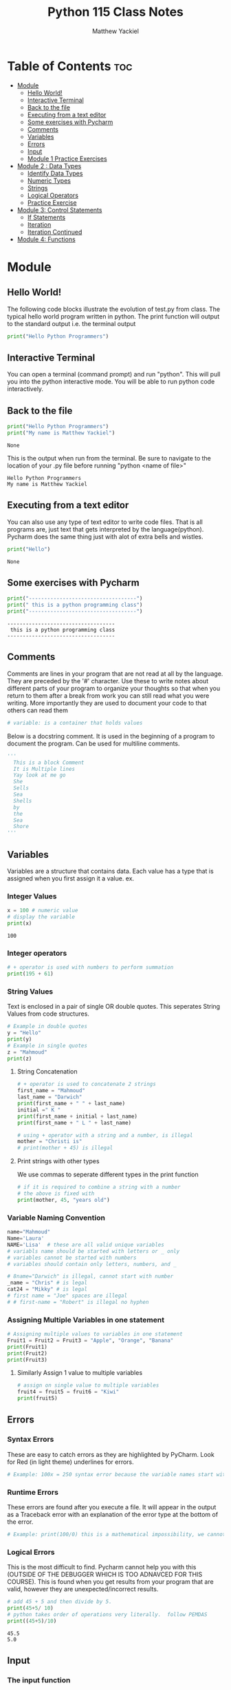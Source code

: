 #+TITLE: Python 115 Class Notes
#+AUTHOR: Matthew Yackiel
#+PROPERTY: header-args mkdirp yes :eval none

* Table of Contents :toc:
- [[#module][Module]]
  - [[#hello-world][Hello World!]]
  - [[#interactive-terminal][Interactive Terminal]]
  - [[#back-to-the-file][Back to the file]]
  - [[#executing-from-a-text-editor][Executing from a text editor]]
  - [[#some-exercises-with-pycharm][Some exercises with Pycharm]]
  - [[#comments][Comments]]
  - [[#variables][Variables]]
  - [[#errors][Errors]]
  - [[#input][Input]]
  - [[#module-1-practice-exercises][Module 1 Practice Exercises]]
- [[#module-2--data-types][Module 2 : Data Types]]
  - [[#identify-data-types][Identify Data Types]]
  - [[#numeric-types][Numeric Types]]
  - [[#strings][Strings]]
  - [[#logical-operators][Logical Operators]]
  - [[#practice-exercise][Practice Exercise]]
- [[#module-3-control-statements][Module 3: Control Statements]]
  - [[#if-statements][If Statements]]
  - [[#iteration][Iteration]]
  - [[#iteration-continued][Iteration Continued]]
- [[#module-4-functions][Module 4: Functions]]

* Module
:PROPERTIES:
:header-args: :tangle ./Module_1/Lectures.py
:END:
** Hello World!
The following code blocks illustrate the evolution of test.py from class.
The typical hello world program written in python.  The print function will output to the standard output i.e. the terminal output

#+begin_src python :results output
  print("Hello Python Programmers")
#+end_src

#+RESULTS:
: Hello Python Programmers

** Interactive Terminal

You can open a terminal (command prompt) and run "python".  This will pull you into the python interactive mode.  You will be able to run python code interactively.

** Back to the file

#+begin_src python
  print("Hello Python Programmers")
  print("My name is Matthew Yackiel")
#+end_src

#+RESULTS[e81c7ceea7f91ae0ed3c42d4fc9933d01ed743f2]:
: None

This is the output when run from the terminal.  Be sure to navigate to the location of your .py file before running "python <name of file>"

#+RESULTS:
: Hello Python Programmers
: My name is Matthew Yackiel

** Executing from a text editor
You can also use any type of text editor to write code files.  That is all programs are, just text that gets interpreted by the language(python).  Pycharm does the same thing just with alot of extra bells and wistles.

#+begin_src python
  print("Hello")
#+end_src

#+RESULTS[e49a9dd31026e9d45573c7c1091fbd2e0bc248f2]:
: None

** Some exercises with Pycharm
#+begin_src python :results output :tangle ./Module_1/Lectures.py
  print("-----------------------------------")
  print(" this is a python programming class")
  print("-----------------------------------")
#+end_src

#+RESULTS[2313e4a2b7126db6e5b875585a15882806903762]:
: -----------------------------------
:  this is a python programming class
: -----------------------------------

** Comments
Comments are lines in your program that are not read at all by the language.  They are preceded by the '#' character.  Use these to write notes about different parts of your program to organize your thoughts so that when you return to them after a break from work you can still read what you were writing.  More importantly they are used to document your code to that others can read them

#+begin_src python :tangle ./Module_1/Lectures.py
# variable: is a container that holds values
#+end_src

#+RESULTS[176eebd4cbe99a8b3d2829f2b8597926781b4084]:

Below is a docstring comment. It is used in the beginning of a program to document the program.  Can be used for multiline comments.


#+begin_src python
  '''
    This is a block Comment
    It is Multiple lines
    Yay look at me go
    She
    Sells
    Sea
    Shells
    by
    the
    Sea
    Shore
  '''
#+end_src

** Variables
:PROPERTIES:
:header-args: :results output :tangle ./Module_1/Lectures.py
:END:
Variables are a structure that contains data.  Each value has a type that is assigned when you first assign it a value.  ex.

*** Integer Values

#+begin_src python 
x = 100 # numeric value
# display the variable
print(x)
#+end_src

#+RESULTS[a774b545e2068a57e00a45b73b03cb75e0fb83c2]:
: 100

*** Integer operators

#+begin_src python
  # + operator is used with numbers to perform summation
  print(195 + 61)
#+end_src

#+RESULTS:
: 256

*** String Values

Text is enclosed in a pair of single OR double quotes.  This seperates String Values from code structures.

#+begin_src python 
# Example in double quotes 
y = "Hello"
print(y)
# Example in single quotes
z = "Mahmoud"
print(z)
#+end_src

#+RESULTS:
: Hello
: Mahmoud

**** String Concatenation
#+begin_src python
  # + operator is used to concatenate 2 strings
  first_name = "Mahmoud"
  last_name = "Darwich"
  print(first_name + " " + last_name)
  initial =" K "
  print(first_name + initial + last_name)
  print(first_name + " L " + last_name)

  # using + operator with a string and a number, is illegal
  mother = "Christi is"
  # print(mother + 45) is illegal
#+end_src

#+RESULTS:
: Mahmoud Darwich
: Mahmoud K Darwich
: Mahmoud L Darwich

**** Print strings with other types
We use commas to seperate different types in the print function

#+begin_src python
  # if it is required to combine a string with a number
  # the above is fixed with
  print(mother, 45, "years old")
#+end_src

#+RESULTS:

*** Variable Naming Convention
#+begin_src python
  name="Mahmoud"
  Name='Laura'
  NAME='Lisa'  # these are all valid unique variables
  # variabls name should be started with letters or _ only
  # variables cannot be started with numbers
  # variables should contain only letters, numbers, and _

  # 8name="Darwich" is illegal, cannot start with number
  _name = "Chris" # is legal
  cat24 = "Mikky" # is legal
  # first name = "Joe" spaces are illegal
  # # first-name = "Robert" is illegal no hyphen
 #+end_src

 #+RESULTS:

*** Assigning Multiple Variables in one statement

#+begin_src python
  # Assigning multiple values to variables in one statement
  Fruit1 = Fruit2 = Fruit3 = "Apple", "Orange", "Banana"
  print(Fruit1)
  print(Fruit2)
  print(Fruit3)
#+end_src

#+RESULTS:
: ('Apple', 'Orange', 'Banana')
: ('Apple', 'Orange', 'Banana')
: ('Apple', 'Orange', 'Banana')

**** Similarly Assign 1 value to multiple variables

#+begin_src python
  # assign on single value to multiple variables
  fruit4 = fruit5 = fruit6 = "Kiwi"
  print(fruit5)
#+end_src

#+RESULTS:
: Kiwi

** Errors
:PROPERTIES:
:header-args: :results output :tangle ./Module_1/Lectures.py
:END:
*** Syntax Errors
These are easy to catch errors as they are highlighted by PyCharm.  Look for Red (in light theme) underlines for errors.

#+begin_src python
# Example: 100x = 250 syntax error because the variable names start with a number. it generates red underline
#+end_src

*** Runtime Errors
These errors are found after you execute a file.  It will appear in the output as a Traceback error with an explanation of the error type at the bottom of the error.

#+begin_src python
# Example: print(100/0) this is a mathematical impossibility, we cannot divide numbers by 0
#+end_src

*** Logical Errors
This is the most difficult to find.  Pycharm cannot help you with this (OUTSIDE OF THE DEBUGGER WHICH IS TOO ADNAVCED FOR THIS COURSE).  This is found when you get results from your program that are valid, however they are unexpected/incorrect results.

#+begin_src python 
  # add 45 + 5 and then divide by 5.
  print(45+5/ 10)
  # python takes order of operations very literally.  follow PEMDAS
  print((45+5)/10)
#+end_src

#+RESULTS[160206fcf99dbc80921f9ed1ba87278f2bd46f68]:
: 45.5
: 5.0

** Input
:PROPERTIES:
:header-args: :results output :tangle ./Module_1/Lectures.py
:END:
*** The input function
This function will ask the user for input allowing interactive input.

#+begin_src python :results silent
  # input() is a function used to get space seperated values from the user from the keyboard (always returns the value as a string)
  get_input = input("Enter your name")
r
  print("get_input is:", get_input)
#+end_src

**** Entering Non-Stings
 The input function always assumes we are typing in a string. So if we want to get number values only we must wrap the input() function in the int() function
#+begin_src python
'''
  number1 = input("Enter a number")
  number2 = input("Enter another number")
  # add number1 and number2
  print(number1 + number2) # this will output 55 because number1 and number2 are strings returned by the input function
'''
  # add number1 to number 2 properly
  # the int function is used to convert the string from input to a number
  number1 = int(input("Enter a number"))
  number2 = int(input("Enter another number"))
  print(number1 + number2)
#+end_src

** Module 1 Practice Exercises
#+begin_src python :tangle ./Module_1/practice_exercise.py
  '''
  Matthew Yackiel
  Python 115
  Module 1 Exercises
  '''

#+end_src

#+begin_src python :tangle ./Module_1/practice_exercise.py :results output
  # question 1
  print("Welcome to Python")
  print("Welcome to Computer Science")
  print("Programming is fun\n")

  # question 2
  print("Welcome to Python\n"*5)

  # question 3
  print("a\t a^2\t a^3")
  print(1,"\t",1**2,"\t",1**3)
  print(2,"\t",2**2,"\t",2**3)
  print(3,"\t",3**2,"\t",3**3)
  print(4,"\t",4**2,"\t",4**3,"\n")

  # question 4
  print((9.5*4.5-2.5*3)/(45.5-3.5),"\n")

  # question 5
  PI = 3.14
  area = 5.5**2*PI
  perimeter = 5.5*PI*2
  print("area =", area)
  print("area =", perimeter)

  print()

  # question 6
  width = 4.5
  height = 7.9
  area = width * height
  perimeter = 2 * (width + height)
  print("area =", area)
  print("perimeter =", perimeter)

  print()

  # question 7
  kilometers = 14
  minutes = 45.5
  mph = (kilometers/1.6)/(minutes/60)
  print("Speed in mph ", round(mph, 3))

#+end_src

#+RESULTS[e233244f7fcb0a4942fa3121344e37aa5195e9f6]:
#+begin_example
Welcome to Python
Welcome to Computer Science
Programming is fun

Welcome to Python
Welcome to Python
Welcome to Python
Welcome to Python
Welcome to Python

a	 a^2	 a^3
1 	 1 	 1
2 	 4 	 8
3 	 9 	 27
4 	 16 	 64 

0.8392857142857143 

area = 94.985
area = 34.54

area = 35.550000000000004
perimeter = 24.8

Speed in mph  11.538
#+end_example


* Module 2 : Data Types
:PROPERTIES:
:header-args: :tangle ./Module_2/lecture.py
:END:
** Identify Data Types
#+begin_src python
  # to identify any data type, you can use a function type()
  x = 100
  print("The type of x is:", type(x))
  y = 100.56
  print("The type of x is:", type(y))
#+end_src

#+RESULTS:
: The type of x is: <class 'int'>
: The type of x is: <class 'float'>

** Numeric Types
*** Integer
Any positive or negative number of infinite length
#+begin_src python
  # example of integer
  m = -238947020934
  print(type(m))
#+end_src

#+RESULTS:
: <class 'int'>

*** float
#+begin_src python
  # example of a float number (rational number)
  n = 35.239847
  print(type(n))
#+end_src

#+RESULTS:
: <class 'float'>

*** Complex
Complex numbers in the complex name of the form (real +- real * complex)
#+begin_src python
  # example of complex numbers
  z = 1 + 100j
  print(type(z))
#+end_src

#+RESULTS:
: <class 'complex'>

#+begin_src python
num4 = 45 + 10j # j is the imaginary part
#+end_src

#+RESULTS:

*** Scientific Notation
Numbers can be written in scientific notation as follows
#+begin_src python
  num1 = 145e5 # 145*10^5
  print(num1)

  num2 = 3.4567
  num3 = 34567e-4
  print(num3)
#+end_src

#+RESULTS:
: 14500000.0
: 3.4567

*** Converting Between Numerical Types
Convert a number, use function int(), float(), and complex()   NOTE: COMPLEX CANNOT BE CONVERTED TO FLOAT OR INT
#+begin_src python
  num5 = 14.67
  # convert to integer
  print(int(num5))
  num6 = 178
  #convert to float
  print(float(num6))
  #convert num5 and num6 to complex
  print(complex(num5))
  print(complex(num6))
  num7 = 23 + 65j
  # converting to int of float produces an error
  #print(int(num7))
#+end_src

#+RESULTS:
: 14
: 178.0
: (14.67+0j)
: (178+0j)

*** Alternate Number Systems
#+begin_src python
  # decimal numbers are 0 to 9
  # binary numbers are 0 and 1 only
  # Octal numbers are 0 to 7
  # Hexadecimal numbers are 0 - 9 and then A - F
  # to represent a binary number we preceed the number by 0b
  # to represent an octal number we preceed the number by 0o
  # to represent a hexadecimal number we preceed the number hy 0x
  num9 = 0b1110111
  print(num9) # this will print the binary number in a decimal form
  num10 = 0o1763
  print(num10)
  num11 = 0xABEF1
  print(num11)

  number1 = 755
  # convert decimal to binary, use bin() function
  num12 = bin(number1)
  print(num12)
  # convert decimal number to octal use oct() function
  num13 = oct(number1)
  print(num14)
  # convert decimal number to hexadecimal, use hex() function
  # example number2=ox12ac56, convert it to an octal number
  number2 = 0x12ac56
  print(oct(number2))
  # convert number 2 to a binary number
  print(bin(number2))
  # convert number 2 to a decimal number
  print(number2)
 #+end_src

 #+RESULTS:

*** Numeric Operators
**** Floor Division
#+begin_src python
  # floor division, it removes desimal precision from the numbers
  num14 = 111//10
  print(num14)
#+end_src

#+RESULTS:
: 11

**** Modulus
#+begin_src python
  # modulus computes the remainder of the division between 2 number, and is represented by %
  num15 = 111 % 6
  print(num15)
  print(10 % 4)
#+end_src

#+RESULTS:
: 3
: 2

**** Absolute Value
#+begin_src python
  # abs() returns positive numbers
  print(abs(-1553))
#+end_src

#+RESULTS:
: 1553

**** Divmod
#+begin_src python
  # returns the qutient and remainder of the division between 2 numbers
  divmod(120, 6)
#+end_src

#+RESULTS:

*** Assignment Operator Variants
**** additive assignment
#+begin_src python
  # += assignment operator, increment the number by a value
  num15 = 100
  num15 += 1
  print(num15)
#+end_src

#+RESULTS:
: 101

**** subtractive assignment
#+begin_src python
  # decrementing num15 by 5: num15 -= 5
  num16 = 200
  num16 -= 5 # num16= num16 - 5
  print(num16)
#+end_src

#+RESULTS:
: 195

**** multiplicative assignment
#+begin_src python
  # multiplicative assignment
  num17 = 2
  num17 *= 3
  print(num17)

  # power assignment
  num18 = 4
  num18 **= 3
  print(num18)
#+end_src

#+RESULTS:
: 6
: 64

**** quotient assignment
#+begin_src python
  # quotient assignment
  num20 = 10
  num20 /= 5
  print(num20)
#+end_src

#+RESULTS:
: 2.0

** Strings
*** String Literals
#+begin_src python :tangle no
str1 = 'Bloomsburg University of Pennsylvania'
#+end_src

#+RESULTS:

*** Indexing
To access a string use [ start index : end index ]
#+begin_src python
  str1 = "Bloomsburg University of Pennsylvania"
  # access the string index 0 to 6
  print(str1[0:6])
  # access the characters starting at index 6 and ending at index 15
  print(str1[6:15])
  # display the first 20 characters
  print(str1[:20])
  # some equivalent statements
  print(str1[:])
  print(str1)
  # displaying of string characters starting from the end of the string, we use negative indices
  print(str1[-5:]) # last 5 characters
  # display the characters at index 1 from the end
  print(str1[-12:-1])
#+end_src

#+RESULTS:
: Blooms
: burg Univ
: Bloomsburg Universit
: Bloomsburg University of Pennsylvania
: Bloomsburg University of Pennsylvania
: vania
: Pennsylvani

*** Length of a String
#+begin_src python
# to count the characters of a string, we apply the length function len()
str2="Bloomsburg University! of Pennsylvania"
# get the length of the string
getLength= len(str2)
print("the length of the str2 is ", getLength)
#+end_src

#+RESULTS:
: the length of the str2 is  38

*** Strip
#+begin_src python
# strip() function is used to remove the white spaces from the beginning and the end of a string
str3=" Hello Python Progammers "
print("The first character is ", str3[0])
# apply strip() function
str4=str3.strip()
print(" the first character or letter in the string str4 is ", str4[0])
#+end_src

#+RESULTS:
: The first character is   
:  the first character or letter in the string str4 is  H

*** Convert to upper or lower case
#+begin_src python :eval none
str5="BLOOMSBURG UNISVERSITY"
# convert upper case letters to lower case letter, low() is applied on the string
str6=str5.lower()
print(str6)
# to convert lower case letters to upper case letters, we apply upper() function
print(str2.upper())
#+end_src

#+RESULTS:

*** Replace Characters
#+begin_src python
# replace("old character", "new character") function replaces old character with a new character
# exercise replace the character "o" in str2 by a character "D"
print(str2.replace("o", "G"))
# replace Bloomsburg by Bloom
print(str2.replace("Bloomsburg", "Bloom"))
#+end_src
*** Split Strings
#+begin_src python
# split() split the string into substrings
print(str2.split())
# split the string based on a specific character
print(str2.split("!"))
# split  str2 when it finds character "y"
print(str2.split("y"))
#+end_src

#+RESULTS:

*** In operator
#+begin_src python
# in operator is used to search a string
searchStr="Bloom "  not in str2
print(searchStr)
#+end_src
*** Format Function
#+begin_src python
print("COMPSCI 115" + " "+ "is a Python Progamming course")
str7="{} COMPSCI "
num16= 115
# print(str7+num16) this will cause an error because we cannot concatenate a string with an integer
# in this case we apply a format() function, place {} where you want to add the number to the string
print(str7.format(num16))
str8= "COMPSCI {1}  is given in Fall {0}  and Spring {2}  "
courseNum=115
year1= 2021
year2=2022
print(str8.format(year1, courseNum, year2)) # year1 argument is at position 0, courseNum is at position 1 and year2 is at position2
#+end_src
** Logical Operators

#+begin_src python
  x = 100 # we assign 100 to a variable x
  x==100 # x is equal to 100
  # Comparison operators
  # < less than
  # > great than
  # < = less than or equal
  # >= greater than or equal
  # == equal
  # Boolean data type has only two values False and True only
  print(" the comparison of the values returns ",1000 != 1500)
#+end_src

** Practice Exercise
#+begin_src python
p# Question 1
# getting the input form the user and converting it to an integer
"""
for i in range(3):
    num= int(input("Enter an integer: "))
    print(num, " in the binary system is ", bin(num))
# convert the integer to a binary
"""

"""
# Question 2
# getting float values from the users and convert them to integers
floatNumber=float(input("Enter a float Number: "))

#convert FloatNumber to an integer
integerNumber= int(floatNumber)
print(floatNumber, " is  ",integerNumber, " as an integer")
"""

# Question 3
# a) create a variable and get the length of the string
string1="Department of Mathematical and Digital Sciences, Bloomsburg University of Pennsylvania"
print("the length of the string1 is ",len(string1), " characters")
# b) display characters between indices 10 and 30
print("the characters between indices 10 and 30 are:\n", string1[10:30])
print("the lower case letters of the string are as follow: \n", string1.lower())
# c) display all characters in upper case
print(" the upper case letters of the string are as follow: \n", string1.upper())
# d) replace letter "e" by letter "O"
print("we replace letter \"e\" by letter \"O\": \n ", string1.replace("e","O"))

# Question 4
string2="Bloomsburg University of Pennsylvania was established as Bloomsburg Academy in {}. In {}  it was renamed {}Bloomsburg Literary Institute {}"
year1=1839
year2=1856
year3=1990
print(string2.format(year1, year1, year1, year2 ))
# Question 5
# calculate the surface area of a cube
# get the side length from the user
side= input("enter the side length of a cube ")
for i in side:
    if i==".":
        decimalPoint=side.index(".")
        print(" the index of decimal is ", decimalPoint)
        while len(side[decimalPoint+1:])>2:
            side = input(" enter again the side length of a cube and you should use 2 digits after decimal point ")
            if len(side[decimalPoint+1:])<2:
                break;


floatinput=float(side)

area = pow(floatinput, 2)
surface = 6 * area
print(" the total surface areas of a cube of edge length", side, " is ", round(surface, 2))

#  area of one side
#area= pow(side,2)
# surface of the cube
#+end_src
* Module 3: Control Statements
:PROPERTIES:
:header-args: :tangle ./Module_3/lecture.py 
:END:
** If Statements
#+begin_src python :eval no
# if control  statement

num1 = 8
num2 = 8
if num1 > num2:
    print(" this is true 9>8")
    print(" that's great!")
# if the condition of the if statement is not true, then I want my program to go in another direction, in this case we use elif statement
elif num1 < num2:
    print( num1, " is less than ", num2)
elif num1==num2:
    print(num1, " is equal to ", num2)
print(" the program execution is completed!")

# else conditional statement is used  if none of the above conditions work
num3 =int(input(" Enter the first number >>>> "))
num4 =int(input(" Enter the second number >>>>"))
if num3 < num4:
    print(num3,"  is less than", num4)
elif num3> num4:
    print(num3,"  is greater than", num4  )
else:
    print(" both", num3,  num4,  " are  equals")

num5=600
num6=700
if num5<num6: print(" num5 is less than num6")

# shorthand for if ... else statement

num7=100
num8= 170
print( num7, "is less than ", num8) if num7< num8 else print(num7,"is not less than  ",num8)
#+end_src

#+RESULTS:

** Iteration
#+begin_src python :eval none
# while loop to execute the statements many times through iterations as long as the condition true
# you need to create a counter and initiliaze it

i=0
while i <50:

    print(" Hello Programmers", " at iteration", i)
    i+=7 #  this means i=i-7

# break statement is used to stop the while loop execution even the condition still

j=-1
while j<50:
    j+=1
    if j==10:
        break
    print(j)

# for loop is used to iterate a block of codes, you dont need to use any counter
print()
list =(2,5,6,8,9,10)
for i in list:
    print(i) # i represent each character in the string

for i in range(10):
    print("Hello Programmers at iteration", i)

inputNumber=input(" Enter a float number and make sure to take two digits after decimal points: ")
for i in inputNumber:
    if i==".":
        decimalPoint=inputNumber.index(i)
        while len(inputNumber[decimalPoint+1:])>2:
            inputNumber=input("try again to enter two digits after decimal point")
            if len(inputNumber[decimalPoint+1:])<2:
                break

print(float(inputNumber))
#+end_src

#+RESULTS:

** Iteration Continued
:PROPERTIES:
:header-args: :tangle ./Module_3/lecture_part2.py
:END:
#+begin_src python
  num1= 2
  while num1>5:
      print(" hello Programmers")

  # continue statement is used with an If statement within a loop to skip a particular iteration

  # range() function generates  numbers between range of values example range(10); this will generates numbers between 0 and 9
  """
  x= -1
  while x<9:
      x = x + 1
      if x>=3 and x<=7: # is the same if we 3<=x<=7
          continue
      print(" the value of counter is  ", x)
  """
  #break statement is used to break the loop even the condition is true
  # break the loop at iteration 5
  y=-1
  while y<20:
      y+=1
      if y==10:
          break
      print(y)
  else:
      print(" the loop is over")
  # you can use else statement with while loop
  # for variablename  in Valuesrange
  str1="Bloomsburg University"
  for x in str1:
      print(x)

  # use for loop with numeric values
  for  i in range(100):
      print("COMPSCI 115 at iteration", i)

  print()
  m=-1
  while m<99:
      m+=1
      print("COMPSCI 115 at iteration", m)

  # range() function could up to three arguments
  # range(oneValue), it will generate numbers between 0 and oneValue excluding oneValue
  # range(start, end) function receives two arguments, start value is the starting value of the range and end is the end value of the range
  # example generate numbers between 50 and 100
  print()
  for  num3 in range(50,101):
      print(num3)

  # if you want the step between numbers in the range(), you need add three arguments
  for num4 in range(1000, 1200, 8):
      print(num4)
  # nested for loops: we have two loops, one inside the other
  color=["White","Black", "Blue"]
  car=["Honda", "BMW", "Mercedes"]
  for x in color:
      for y in car:
          print(x,y)

  for s in range(80):
      if s==50:
          continue
      print(s)
  # example show all values between 0 and 80 except odd values (i.e. display even values)
  # dislay even number between 0 and 10
  for j in range(10):
      if (j%2!=0):
          print(j," is an odd")


  # display even numbers
  for k in range(80):
      if k%2!=0:
          continue
      print(k," is an even number")
  # display odd numbers
  for l in range(80):
      if l%2==0:
          continue
      print(l," is an odd number")
#+end_src

#+RESULTS:
: None


* Module 4: Functions
:PROPERTIES:
:header-args: :result output :tangle ./Module_4/lecture.py
:END:


